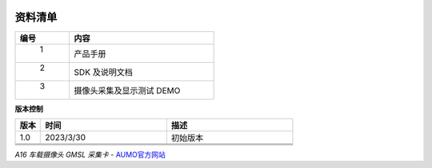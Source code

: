 .. image:: images/images_0/8.png

================
资料清单
================


.. csv-table:: 
  :header: "编号", "内容"
  :widths: 30, 80

  " 1 ","产品手册                                           "
  " 2 ","SDK 及说明文档                                     "
  " 3 ","摄像头采集及显示测试 DEMO                           "


**版本控制**

.. csv-table:: 
  :header: "版本", "时间", "描述"
  :widths: 10, 50, 50

		
  "1.0", 2023/3/30	   ,"初始版本"
  "    ",	   ,""
  "    ",	   ,""
  "    ",	   ,""
.. image:: images/images_0/888.png

*A16 车载摄像头 GMSL 采集卡*    - `AUMO官方网站 <https://www.aumo.cn>`_